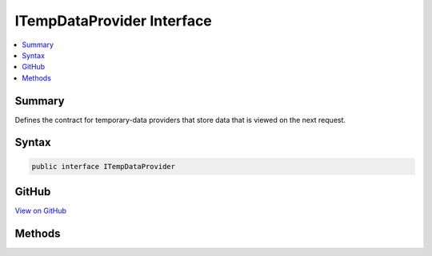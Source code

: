

ITempDataProvider Interface
===========================



.. contents:: 
   :local:



Summary
-------

Defines the contract for temporary-data providers that store data that is viewed on the next request.











Syntax
------

.. code-block:: csharp

   public interface ITempDataProvider





GitHub
------

`View on GitHub <https://github.com/aspnet/apidocs/blob/master/aspnet/mvc/src/Microsoft.AspNet.Mvc.ViewFeatures/ViewFeatures/ITempDataProvider.cs>`_





.. dn:interface:: Microsoft.AspNet.Mvc.ViewFeatures.ITempDataProvider

Methods
-------

.. dn:interface:: Microsoft.AspNet.Mvc.ViewFeatures.ITempDataProvider
    :noindex:
    :hidden:

    
    .. dn:method:: Microsoft.AspNet.Mvc.ViewFeatures.ITempDataProvider.LoadTempData(Microsoft.AspNet.Http.HttpContext)
    
        
    
        Loads the temporary data.
    
        
        
        
        :param context: The .
        
        :type context: Microsoft.AspNet.Http.HttpContext
        :rtype: System.Collections.Generic.IDictionary{System.String,System.Object}
        :return: The temporary data.
    
        
        .. code-block:: csharp
    
           IDictionary<string, object> LoadTempData(HttpContext context)
    
    .. dn:method:: Microsoft.AspNet.Mvc.ViewFeatures.ITempDataProvider.SaveTempData(Microsoft.AspNet.Http.HttpContext, System.Collections.Generic.IDictionary<System.String, System.Object>)
    
        
    
        Saves the temporary data.
    
        
        
        
        :param context: The .
        
        :type context: Microsoft.AspNet.Http.HttpContext
        
        
        :param values: The values to save.
        
        :type values: System.Collections.Generic.IDictionary{System.String,System.Object}
    
        
        .. code-block:: csharp
    
           void SaveTempData(HttpContext context, IDictionary<string, object> values)
    

